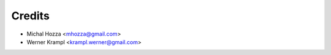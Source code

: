 =======
Credits
=======


* Michal Hozza <mhozza@gmail.com>
* Werner Krampl <krampl.werner@gmail.com>